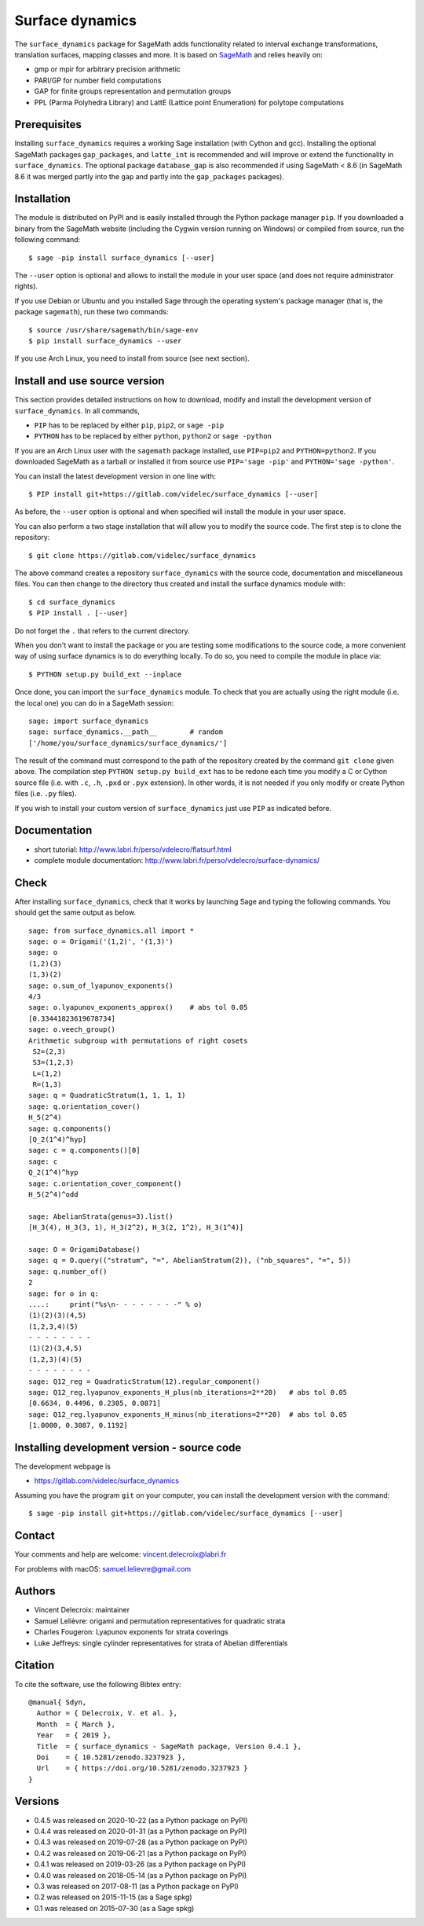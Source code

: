 ================
Surface dynamics
================

The ``surface_dynamics`` package for SageMath adds functionality related to
interval exchange transformations, translation surfaces, mapping classes
and more. It is based on `SageMath <http://www.sagemath.org>`_ and relies
heavily on:

* gmp or mpir for arbitrary precision arithmetic
* PARI/GP for number field computations
* GAP for finite groups representation and permutation groups
* PPL (Parma Polyhedra Library) and LattE (Lattice point Enumeration)
  for polytope computations

Prerequisites
-------------

Installing ``surface_dynamics`` requires a working Sage installation (with
Cython and gcc). Installing the optional SageMath packages ``gap_packages``,
and ``latte_int`` is recommended and will improve or extend the functionality
in ``surface_dynamics``. The optional package ``database_gap`` is also
recommended if using SageMath < 8.6 (in SageMath 8.6 it was merged partly
into the ``gap`` and partly into the ``gap_packages`` packages).

Installation
------------

The module is distributed on PyPI and is easily installed through the
Python package manager ``pip``. If you downloaded a binary from the SageMath
website (including the Cygwin version running on Windows) or compiled
from source, run the following command::

    $ sage -pip install surface_dynamics [--user]

The ``--user`` option is optional and allows to install the module in your
user space (and does not require administrator rights).

If you use Debian or Ubuntu and you installed Sage through the operating
system's package manager (that is, the package ``sagemath``), run these
two commands::

    $ source /usr/share/sagemath/bin/sage-env
    $ pip install surface_dynamics --user

If you use Arch Linux, you need to install from source (see next section).

Install and use source version
------------------------------

This section provides detailed instructions on how to download, modify
and install the development version of ``surface_dynamics``. In all commands,

* ``PIP`` has to be replaced by either ``pip``, ``pip2``, or ``sage -pip``
* ``PYTHON`` has to be replaced by either ``python``, ``python2`` or ``sage -python``

If you are an Arch Linux user with the ``sagemath`` package installed, use
``PIP=pip2`` and ``PYTHON=python2``. If you downloaded SageMath as a tarball
or installed it from source use ``PIP='sage -pip'`` and ``PYTHON='sage -python'``.

You can install the latest development version in one line with::

    $ PIP install git+https://gitlab.com/videlec/surface_dynamics [--user]

As before, the ``--user`` option is optional and when specified will
install the module in your user space.

You can also perform a two stage installation that will allow you to
modify the source code. The first step is to clone the repository::

    $ git clone https://gitlab.com/videlec/surface_dynamics

The above command creates a repository ``surface_dynamics`` with the source code,
documentation and miscellaneous files. You can then change to the directory
thus created and install the surface dynamics module with::

    $ cd surface_dynamics
    $ PIP install . [--user]

Do not forget the ``.`` that refers to the current directory.

When you don't want to install the package or you are testing some
modifications to the source code, a more convenient way of using
surface dynamics is to do everything locally. To do so, you need
to compile the module in place via::

    $ PYTHON setup.py build_ext --inplace

Once done, you can import the ``surface_dynamics`` module. To check that you
are actually using the right module (i.e. the local one) you can do in a
SageMath session::

    sage: import surface_dynamics
    sage: surface_dynamics.__path__        # random
    ['/home/you/surface_dynamics/surface_dynamics/']

The result of the command must correspond to the path of the repository
created by the command ``git clone`` given above. The compilation step
``PYTHON setup.py build_ext`` has to be redone each time you modify
a C or Cython source file (i.e. with ``.c``, ``.h``, ``.pxd`` or ``.pyx``
extension). In other words, it is not needed if you only
modify or create Python files (i.e. ``.py`` files).

If you wish to install your custom version of ``surface_dynamics``
just use ``PIP`` as indicated before.

Documentation
-------------

* short tutorial: http://www.labri.fr/perso/vdelecro/flatsurf.html
* complete module documentation: http://www.labri.fr/perso/vdelecro/surface-dynamics/

Check
-----

After installing ``surface_dynamics``, check that it works by launching Sage
and typing the following commands. You should get the same
output as below. ::

    sage: from surface_dynamics.all import *
    sage: o = Origami('(1,2)', '(1,3)')
    sage: o
    (1,2)(3)
    (1,3)(2)
    sage: o.sum_of_lyapunov_exponents()
    4/3
    sage: o.lyapunov_exponents_approx()    # abs tol 0.05
    [0.33441823619678734]
    sage: o.veech_group()
    Arithmetic subgroup with permutations of right cosets
     S2=(2,3)
     S3=(1,2,3)
     L=(1,2)
     R=(1,3)
    sage: q = QuadraticStratum(1, 1, 1, 1)
    sage: q.orientation_cover()
    H_5(2^4)
    sage: q.components()
    [Q_2(1^4)^hyp]
    sage: c = q.components()[0]
    sage: c
    Q_2(1^4)^hyp
    sage: c.orientation_cover_component()
    H_5(2^4)^odd

    sage: AbelianStrata(genus=3).list()
    [H_3(4), H_3(3, 1), H_3(2^2), H_3(2, 1^2), H_3(1^4)]

    sage: O = OrigamiDatabase()
    sage: q = O.query(("stratum", "=", AbelianStratum(2)), ("nb_squares", "=", 5))
    sage: q.number_of()
    2
    sage: for o in q:
    ....:     print("%s\n- - - - - - - -" % o)
    (1)(2)(3)(4,5)
    (1,2,3,4)(5)
    - - - - - - - -
    (1)(2)(3,4,5)
    (1,2,3)(4)(5)
    - - - - - - - -
    sage: Q12_reg = QuadraticStratum(12).regular_component()
    sage: Q12_reg.lyapunov_exponents_H_plus(nb_iterations=2**20)   # abs tol 0.05
    [0.6634, 0.4496, 0.2305, 0.0871]
    sage: Q12_reg.lyapunov_exponents_H_minus(nb_iterations=2**20)  # abs tol 0.05
    [1.0000, 0.3087, 0.1192]

Installing development version - source code
--------------------------------------------

The development webpage is

* https://gitlab.com/videlec/surface_dynamics

Assuming you have the program ``git`` on your computer, you can install the
development version with the command::

    $ sage -pip install git+https://gitlab.com/videlec/surface_dynamics [--user]

Contact
-------

Your comments and help are welcome: vincent.delecroix@labri.fr

For problems with macOS: samuel.lelievre@gmail.com

Authors
-------

* Vincent Delecroix: maintainer
* Samuel Lelièvre: origami and permutation representatives for quadratic strata
* Charles Fougeron: Lyapunov exponents for strata coverings
* Luke Jeffreys: single cylinder representatives for strata of Abelian
  differentials

Citation
--------

To cite the software, use the following Bibtex entry::

    @manual{ Sdyn,
      Author = { Delecroix, V. et al. },
      Month  = { March },
      Year   = { 2019 },
      Title  = { surface_dynamics - SageMath package, Version 0.4.1 },
      Doi    = { 10.5281/zenodo.3237923 },
      Url    = { https://doi.org/10.5281/zenodo.3237923 }
    }

Versions
--------

* 0.4.5 was released on 2020-10-22 (as a Python package on PyPI)
* 0.4.4 was released on 2020-01-31 (as a Python package on PyPI)
* 0.4.3 was released on 2019-07-28 (as a Python package on PyPI)
* 0.4.2 was released on 2019-06-21 (as a Python package on PyPI)
* 0.4.1 was released on 2019-03-26 (as a Python package on PyPI)
* 0.4.0 was released on 2018-05-14 (as a Python package on PyPI)
* 0.3 was released on 2017-08-11 (as a Python package on PyPI)
* 0.2 was released on 2015-11-15 (as a Sage spkg)
* 0.1 was released on 2015-07-30 (as a Sage spkg)
